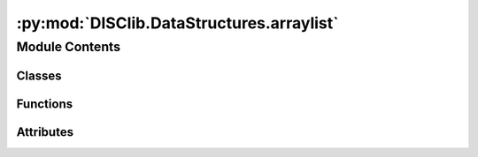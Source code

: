 :py:mod:`DISClib.DataStructures.arraylist`
==========================================

.. py:module:: DISClib.DataStructures.arraylist

.. autoapi-nested-parse::

   _summary_
   # TODO add summary

   .. attribute:: T

      _description_

      :type: type

   Class:
       ArrayList(Generic[T]): _description_

       Functions:
           - __init__(): _description_
           - __post_init__(): _description_
           - default_cmp_function(): _description_
           - _handle_error(): _description_
           - _check_type(): _description_
           - is_empty(): _description_
           - size(): _description_
           - add_first(): _description_
           - add_last(): _description_
           - add_element(elem, pos): _description_
           - get_first(): _description_
           - get_last(): _description_
           - get_element(pos): _description_
           - remove_first(): _description_
           - remove_last(): _description_
           - remove_element(pos): _description_
           - compare_elements(elem1, elem2): _description_
           - is_present(elem): _description_
           - change_info(new_elem, pos): _description_
           - exchange(pos1, pos2): _description_
           - sublist(start, end): _description_
           - concat(other): _description_

   Copyrigth:
       Universidad de los Andes, Bogotá - Colombia, South America
       Facultad de Ingeniería, 2023
       Departamento de Ingeniería de Sistemas y Computación DISC
       Developed by: Data Structures & Algorithms Group - EDA - ISIS-1225



Module Contents
---------------

Classes
~~~~~~~

.. autoapisummary::

   DISClib.DataStructures.arraylist.ArrayList



Functions
~~~~~~~~~

.. autoapisummary::

   DISClib.DataStructures.arraylist.size
   DISClib.DataStructures.arraylist.lastElement



Attributes
~~~~~~~~~~

.. autoapisummary::

   DISClib.DataStructures.arraylist.T


.. py:data:: T

   Este módulo implementa una estructura de datos lineal,
   como un arreglo de apuntadores a los nodos de la lista.


   Este código está basado en la implementación
   propuesta por R.Sedgewick y Kevin Wayne en su libro
   Algorithms, 4th Edition

.. py:class:: ArrayList


   Bases: :py:obj:`Generic`\ [\ :py:obj:`T`\ ]

   ArrayList _summary_

   :param Generic: _description_
   :type Generic: _type_

   .. py:attribute:: elements
      :type: List[T]

      

   .. py:attribute:: _size
      :type: int
      :value: 0

      

   .. py:attribute:: cmp_function
      :type: Optional[Callable[[T, T], int]]

      

   .. py:attribute:: key
      :type: Optional[str]

      

   .. py:method:: __post_init__() -> None

      __post_init__ _summary_



   .. py:method:: default_cmp_function(elm1, elm2) -> int

      default_cmp_function _summary_

      :param elm1: _description_
      :type elm1: _type_
      :param elm2: _description_
      :type elm2: _type_

      :raises Exception: _description_
      :raises Exception: _description_

      :returns: _description_
      :rtype: int


   .. py:method:: _handle_error(err: Exception) -> None

      _handle_error _summary_

      :param err: _description_
      :type err: Exception


   .. py:method:: _check_type(element: T) -> bool

      _check_type _summary_

      :param element: _description_
      :type element: T

      :returns: _description_
      :rtype: bool


   .. py:method:: is_empty() -> bool

      is_empty _summary_

      :returns: _description_
      :rtype: bool


   .. py:method:: size() -> int

      size _summary_

      :returns: _description_
      :rtype: int


   .. py:method:: add_first(element: T) -> None

      add_first _summary_

      :param element: _description_
      :type element: T

      :raises Exception: _description_


   .. py:method:: add_last(element: T) -> None

      add_last _summary_

      :param element: _description_
      :type element: T

      :raises Exception: _description_


   .. py:method:: add_element(element: T, pos: int) -> None

      add_element _summary_

      :param element: _description_
      :type element: T
      :param pos: _description_
      :type pos: int

      :raises Exception: _description_


   .. py:method:: get_first() -> T

      get_first _summary_

      :raises Exception: _description_

      :returns: _description_
      :rtype: T


   .. py:method:: get_last() -> T

      get_last _summary_

      :raises Exception: _description_

      :returns: _description_
      :rtype: T


   .. py:method:: get_element(pos: int) -> T

      get_element _summary_

      :param pos: _description_
      :type pos: int

      :raises Exception: _description_
      :raises Exception: _description_

      :returns: _description_
      :rtype: T


   .. py:method:: remove_first() -> T

      remove_first _summary_

      :raises Exception: _description_

      :returns: _description_
      :rtype: T


   .. py:method:: remove_last() -> T

      remove_last _summary_

      :raises Exception: _description_

      :returns: _description_
      :rtype: T


   .. py:method:: remove_element(pos: int) -> T

      remove_element _summary_

      :param pos: _description_
      :type pos: int

      :raises Exception: _description_

      :returns: _description_
      :rtype: T


   .. py:method:: compare_elements(elem1: T, elem2: T) -> int

      compare_elements _summary_

      :param elem1: _description_
      :type elem1: T
      :param elem2: _description_
      :type elem2: T

      :returns: _description_
      :rtype: int


   .. py:method:: is_present(element: T) -> int

      is_present _summary_

      :param element: _description_
      :type element: T

      :returns: _description_
      :rtype: int


   .. py:method:: change_info(new_info: T, pos: int) -> None

      change_info _summary_

      :param new_info: _description_
      :type new_info: T
      :param pos: _description_
      :type pos: int

      :raises Exception: _description_


   .. py:method:: exchange(pos1: int, pos2: int) -> None

      exchange _summary_

      :param pos1: _description_
      :type pos1: int
      :param pos2: _description_
      :type pos2: int

      :raises Exception: _description_
      :raises Exception: _description_
      :raises Exception: _description_


   .. py:method:: sublist(start: int, end: int) -> ArrayList[T]

      create_sublist _summary_

      :param start: _description_
      :type start: int
      :param end: _description_
      :type end: int

      :raises Exception: _description_

      :returns: _description_
      :rtype: ArrayList[T]


   .. py:method:: concat(other: ArrayList[T]) -> ArrayList[T]

      concat_list _summary_

      :param other: _description_
      :type other: ArrayList[T]

      :raises Exception: _description_

      :returns: _description_
      :rtype: ArrayList[T]


   .. py:method:: __iter__()

      __iter__ _summary_

      :returns: _description_
      :rtype: _type_



.. py:function:: size(lst)

   Informa el número de elementos de la lista.

   Args
       lst: La lista a examinar

   :raises Exception:


.. py:function:: lastElement(lst)

   Retorna el último elemento de una  lista no vacia.
       No se elimina el elemento.

   :param lst: La lista a examinar

   :raises Exception:


